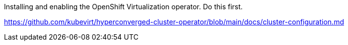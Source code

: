 Installing and enabling the OpenShift Virtualization operator. Do this first.

https://github.com/kubevirt/hyperconverged-cluster-operator/blob/main/docs/cluster-configuration.md
